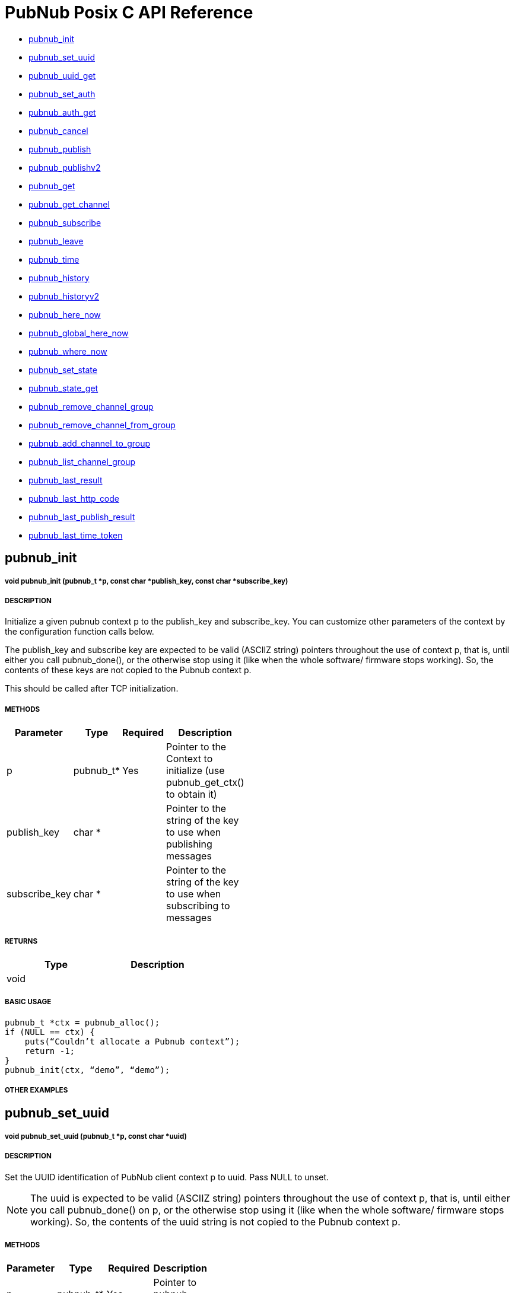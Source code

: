 = PubNub Posix C API Reference

* <<pubnub_init,pubnub_init >>
* <<pubnub_set_uuid,pubnub_set_uuid>>
* <<pubnub_uuid_get,pubnub_uuid_get>>
* <<pubnub_set_auth,pubnub_set_auth>>
* <<pubnub_auth_get,pubnub_auth_get>>
* <<pubnub_cancel,pubnub_cancel>>
* <<pubnub_publish,pubnub_publish>>
* <<pubnub_publishv2,pubnub_publishv2>>
* <<pubnub_get,pubnub_get>>
* <<pubnub_get_channel,pubnub_get_channel>>
* <<pubnub_subscribe,pubnub_subscribe>>
* <<pubnub_leave,pubnub_leave>>
* <<pubnub_time,pubnub_time>>
* <<pubnub_history,pubnub_history>>
* <<pubnub_historyv2,pubnub_historyv2>>
* <<pubnub_here_now,pubnub_here_now>>
* <<pubnub_global_here_now,pubnub_global_here_now>>
* <<pubnub_where_now,pubnub_where_now>>
* <<pubnub_set_state,pubnub_set_state>>
* <<pubnub_state_get,pubnub_state_get>>
* <<pubnub_remove_channel_group,pubnub_remove_channel_group>>
* <<pubnub_remove_channel_from_group,pubnub_remove_channel_from_group>>
* <<pubnub_add_channel_to_group,pubnub_add_channel_to_group>>
* <<pubnub_list_channel_group,pubnub_list_channel_group>>
* <<pubnub_last_result,pubnub_last_result>>
* <<pubnub_last_http_code,pubnub_last_http_code>>
* <<pubnub_last_publish_result,pubnub_last_publish_result>>
* <<pubnub_last_time_token,pubnub_last_time_token>>

== pubnub_init

===== void 	pubnub_init (pubnub_t *p, const char *publish_key, const char *subscribe_key)

===== DESCRIPTION
Initialize a given pubnub context p to the publish_key and subscribe_key.
You can customize other parameters of the context by the configuration function calls below.

The publish_key and subscribe key are expected to be valid (ASCIIZ string) pointers throughout the use of context p,
that is, until either you call pubnub_done(), or the otherwise stop using it (like when the whole software/ firmware 
stops working). So, the contents of these keys are not copied to the Pubnub context p.

This should be called after TCP initialization.

===== METHODS

[width="40%",frame="topbot",options="header,footer"]
|======================
|Parameter | Type | Required | Description
|p        |pubnub_t* | Yes | Pointer to the Context to initialize (use pubnub_get_ctx() to obtain it)
|publish_key  | char * | | Pointer to the string of the key to use when publishing messages
|subscribe_key  | char * | | Pointer to the string of the key to use when subscribing to messages

|======================

===== RETURNS

[width="40%",frame="topbot",options="header,footer"]
|======================
| Type | Description
| void |
|======================

===== BASIC USAGE
```
pubnub_t *ctx = pubnub_alloc();
if (NULL == ctx) {
    puts(“Couldn’t allocate a Pubnub context”);
    return -1;
}
pubnub_init(ctx, “demo”, “demo”);
```
===== OTHER EXAMPLES

== pubnub_set_uuid

===== void 	pubnub_set_uuid (pubnub_t *p, const char *uuid)

===== DESCRIPTION

Set the UUID identification of PubNub client context p to uuid. Pass NULL to unset.

NOTE: The uuid is expected to be valid (ASCIIZ string) pointers throughout the use of context p, that is, until either you call pubnub_done() on p, or the otherwise stop using it (like when the whole software/ firmware stops working). So, the contents of the uuid string is not copied to the Pubnub context p.

===== METHODS

[width="40%",frame="topbot",options="header,footer"]
|======================
|Parameter | Type | Required | Description 
| p | pubnub_t* | Yes | Pointer to pubnub context. 
| uuid | const char* | | Pointer to uuid string 
|======================

===== RETURNS
[width="40%",frame="topbot",options="header,footer"]
|======================
| Type | Description
| void |
|======================

===== BASIC USAGE
```
pubnub_t *ctx = pubnub_alloc();
if (NULL == ctx) {
    puts(“Couldn’t allocate a Pubnub context”);
    return -1;
}
pubnub_init(ctx, “demo”, “demo”);
pubnub_set_uuid(ctx, "my_uuid");
```
===== OTHER EXAMPLES


== pubnub_uuid_get 

===== char const * 	pubnub_uuid_get (pubnub_t const *p)

===== DESCRIPTION

Get the UUID identification of PubNub client context p. After pubnub_init(), it will return NULL until you change it to non-NULL via pubnub_set_uuid().

===== METHODS

[width="40%",frame="topbot",options="header,footer"]
|======================
|Parameter | Type | Required | Description
| p | pubnub_t* | Yes | Pointer to pubnub client context.
|======================

===== RETURNS
[width="40%",frame="topbot",options="header,footer"]
|======================
| Type | Description
| char const* |
|======================

===== BASIC USAGE
```
pubnub_t *ctx = pubnub_alloc();
if (NULL == ctx) {
    puts(“Couldn’t allocate a Pubnub context”);
    return -1;
}
pubnub_init(ctx, “demo”, “demo”);
pubnub_set_uuid(ctx, "my_uuid");
printf("UUID is %s", pubnub_get_uuid(ctx));
```
===== OTHER EXAMPLES

== pubnub_set_auth

===== void 	pubnub_set_auth(pubnub_t *p, const char *auth)

===== DESCRIPTION
Set the authentication information of PubNub client context p. Pass NULL to unset.

===== METHODS

[width="40%",frame="topbot",options="header,footer"]
|======================
|Parameter | Type | Required | Description
| p | pubnub_t* | Yes | Pointer to pubnub client context
| auth | const char* | Yes | Pointer to auth string. NULL to unset
|======================

===== RETURNS
[width="40%",frame="topbot",options="header,footer"]
|======================
| Type | Description
| void |
|======================

===== BASIC USAGE
```
pubnub_t *ctx = pubnub_alloc();
if (NULL == ctx) {
    puts(“Couldn’t allocate a Pubnub context”);
    return -1;
}
pubnub_init(ctx, “demo”, “demo”);
pubnub_set_auth(ctx, "my_auth_key");
```
===== OTHER EXAMPLES


== pubnub_auth_get

===== char const * pubnub_auth_get (pubnub_t const *p)


===== DESCRIPTION
Returns the current authentication information for the context p. After pubnub_init(), it will return NULL until you change it to non-NULL via pubnub_set_auth().

===== METHODS

[width="40%",frame="topbot",options="header,footer"]
|======================
|Parameter | Type | Required | Description
| p | pubnub_t const* | Yes | Pointer to pubnub client context
|======================

===== RETURNS
[width="40%",frame="topbot",options="header,footer"]
|======================
| Type | Description
| char const* |
|======================

===== BASIC USAGE
```
pubnub_t *ctx = pubnub_alloc();
if (NULL == ctx) {
    puts(“Couldn’t allocate a Pubnub context”);
    return -1;
}
pubnub_init(ctx, “demo”, “demo”);
pubnub_set_auth(ctx, "my_auth_key");
printf("Auth Key is %s", pubnub_get_auth(ctx));
```
===== OTHER EXAMPLES

== pubnub_cancel

===== void 	pubnub_cancel (pubnub_t *p)

===== DESCRIPTION
Cancel an ongoing API transaction. The outcome of the transaction in progress, if any, will be #PNR_CANCELLED.

===== METHODS

[width="40%",frame="topbot",options="header,footer"]
|======================
|Parameter | Type | Required | Description
| p | pubnub_t* | Yes | Pointer to Pubnub Client Context.
|======================

===== RETURNS
[width="40%",frame="topbot",options="header,footer"]
|======================
| Type | Description
| void |
|======================

===== BASIC USAGE
```
pubnub_t *ctx = pubnub_alloc();
if (NULL == ctx) {
    puts(“Couldn’t allocate a Pubnub context”);
    return -1;
}
pubnub_init(ctx, “demo”, “demo”);
pubnub_publish(ctx, “hello_world”, “\”Hello from Pubnub C-core docs!\””);
pubnub_cancel(ctx);
```

===== OTHER EXAMPLES


== pubnub_publish

===== enum pubnub_res pubnub_publish (pubnub_t *p, const char *channel, const char *message)

===== DESCRIPTION
Publish the message (in JSON format) on p channel, using the p context. This actually means "initiate a publish transaction".

You can't publish if a transaction is in progress in p context.

If transaction is not successful (PNR_PUBLISH_FAILED), you can get the string describing the reason for failure by calling pubnub_last_publish_result().

Keep in mind that the time token from the publish operation response is not parsed by the library, just relayed to the user. Only time-tokens from the subscribe operation are parsed by the library.

Also, for all error codes known at the time of this writing, the HTTP error will be set also, so the result of the Pubnub operation will not be PNR_OK (but you will still be able to get the result code and the description).

===== METHODS

[width="40%",frame="topbot",options="header,footer"]
|======================
|Parameter | Type | Required | Description
| p | pubnub_t* | Yes | Pointer to pubnub context. Can't be NULL
| channel | const char* | Yes | Pointer to string with the channel name (or comma-delimited list of channel names) to publish to.
| message | const char* | Yes | Pointer to string containing message to publish in JSON format. 
|======================

===== RETURNS
[width="40%",frame="topbot",options="header,footer"]
|======================
| Type | Description
| enum pubnub_res | PNR_STARTED on success, an error otherwise
|======================



===== BASIC USAGE
```
pubnub_t *ctx = pubnub_alloc();
if (NULL == ctx) {
    puts(“Couldn’t allocate a Pubnub context”);
    return -1;
}
pubnub_init(ctx, “demo”, “demo”);
pubnub_publish(ctx, “hello_world”, “\”Hello from Pubnub C-core docs!\””);
if (pbresult != PNR_OK) {
    printf(“Failed to publish, error %d\n”, pbresult);
    pubnub_free(ctx);
    return -1;
}
```

===== OTHER EXAMPLES

== pubnub_publishv2

===== enum pubnub_res pubnub_publishv2 (pubnub_t *p, const char *channel, const char *message, bool store_in_history, bool eat_after_reading)

===== DESCRIPTION
Publish the message (in JSON format) on p channel, using the p context, utilizing the v2 API. This actually means "initiate a publish transaction".

Basically, this is an extension to the pubnub_publish() (v1), with some additional options.

You can't publish if a transaction is in progress in p context.

===== METHODS

[width="40%",frame="topbot",options="header,footer"]
|======================
|Parameter | Type | Required | Description
| p | pubnub_t* | Yes | Pointer to Pubnub Client Context
| channel | const char* | Yes | Pointer to string with the channel name (or comma-delimited list of channel names) to publish to.
| message | const char* | Yes | Pointer to string containing message to publish in JSON format. 
| store_in_history | bool | Yes | If false, message will not be stored in history of the channel
| eat_after_reading | bool | yes | If true, message will not be stored for delayed or repeated retrieval or display
|======================

===== RETURNS
[width="40%",frame="topbot",options="header,footer"]
|======================
| Type | Description
| enum pubnub_res | PNR_STARTED on success, an error otherwise
|======================

===== BASIC USAGE
```
pubnub_t *ctx = pubnub_alloc();
if (NULL == ctx) {
    puts(“Couldn’t allocate a Pubnub context”);
    return -1;
}
pubnub_init(ctx, “demo”, “demo”);
pubnub_publishv2(ctx, “hello_world”, “\”Hello from Pubnub C-core docs!\””, true, true);
if (pbresult != PNR_OK) {
    printf(“Failed to publish, error %d\n”, pbresult);
    pubnub_free(ctx);
    return -1;
}
```
===== OTHER EXAMPLES

== pubnub_get

===== char const * pubnub_get (pubnub_t *p)

===== DESCRIPTION
Returns a pointer to an arrived message or other element of the response to an operation/transaction. Message(s) arrive on finish of a subscribe operation or history operation, while for some other operations this will give access to the whole response, or the next element of the response. That is documented in the function that starts the operation.

Subsequent call to this function will return the next message (if any). All messages are from the channel(s) the last operation was for.

NOTE:   Context doesn't keep track of the channel(s) you subscribed to. This is a memory saving design decision, as most users won't change the channel(s) they subscribe too.

===== METHODS

[width="40%",frame="topbot",options="header,footer"]
|======================
|Parameter | Type | Required | Description
| p | pubnub_t* | Yes | Pointer to Pubnub Client Context
|======================

===== RETURNS
[width="40%",frame="topbot",options="header,footer"]
|======================
| Type | Description
| char const* | Pointer to message. Can't be NULL.
|======================

===== BASIC USAGE
```
pubnub_subscribe(ctx, “hello_world”, NULL);
pbresult = pubnub_await(ctx);
if (pbresult != PNR_OK) {
    printf(“Failed to subscribe, error %d\n”, pbresult);
    pubnub_free(ctx);
    return -1;
}
else {
    char const *msg = pubnub_get(ctx);
    while (msg != NULL) {
        printf(“Got message: %s\n”, msg);
        msg = pubnub_get(ctx);
    }
}
pubnub_free(ctx);
```

===== OTHER EXAMPLES


== pubnub_get_channel

===== char const * 	pubnub_get_channel (pubnub_t *pb)

===== DESCRIPTION
Returns a pointer to an fetched subscribe operation/transaction's next channel. Each transaction may hold a list of channels, and this functions provides a way to read them. Subsequent call to this function will return the next channel (if any).

===== METHODS

[width="40%",frame="topbot",options="header,footer"]
|======================
|Parameter | Type | Required | Description
| pb | pubnub_t* | Yes | Pointer to Pubnub Client Context. Can't be NULL.
|======================

===== RETURNS
char const*
Pointer to channel, NULL on error

===== BASIC USAGE
```
pubnub_subscribe(ctx, “hello_world”, NULL);
pbresult = pubnub_await(ctx);
if (pbresult != PNR_OK) {
    printf(“Failed to subscribe, error %d\n”, pbresult);
    pubnub_free(ctx);
    return -1;
}
else {
    char const *msg = pubnub_get(ctx);
    char const *channel = pubnub_get_channel(ctx);
    while (msg != NULL) {
        printf(“Got message: %s on channel %s\n”, msg, channel);
        msg = pubnub_get(ctx);
        channel = pubnub_get_channel(ctx);
    }
}
pubnub_free(ctx);
```
===== OTHER EXAMPLES

== pubnub_subscribe

===== enum pubnub_res pubnub_subscribe (pubnub_t *p, const char *channel, const char *channel_group)

===== DESCRIPTION
Subscribe to channel and/or channel_group. This actually means "initiate a subscribe operation/transaction". The outcome is sent to the process that starts the transaction via process event pubnub_publish_event, which is a good place to start reading the fetched message(s), via pubnub_get().

Messages published on channel and/or channel_group since the last subscribe transaction will be fetched.

The channel and channel_group strings may contain multiple comma-separated channel (channel group) names, so only one call is needed to fetch messages from multiple channels (channel groups).

If channel is NULL, then channel_group cannot be NULL and you will subscribe only to the channel group(s). It goes both ways: if channel_group is NULL, then channel cannot be NULL and you will subscribe only to the channel(s).

You can't subscribe if a transaction is in progress on the context.

Also, you can't subscribe if there are unread messages in the context (you read messages with pubnub_get()).

NOTE:   Some of the subscribed messages may be lost when calling publish() after a subscribe() on the same context or subscribe() on different channels in turn on the same context. But typically, you will want two separate contexts for publish and subscribe anyway. If you are changing the set of channels you subscribe to, you should first call pubnub_leave() on the old set.

===== METHODS

[width="40%",frame="topbot",options="header,footer"]
|======================
|Parameter | Type | Required | Description
| p | pubnub_t* | Yes | Pointer to Pubnub client context. Can't be NULL.
| channel | const char* | No | The string with the channel name (or comma-delimited list of channel names) to subscribe to.
| channel_group | const char* | No | The string with the channel group name (or comma-delimited list of channel group names) to subscribe to.

|======================

===== RETURNS
[width="40%",frame="topbot",options="header,footer"]
|======================
| Type | Description
| enum pubnub_res | PNR_STARTED on success, an error otherwise
|======================

===== BASIC USAGE
```
pubnub_t *ctx = pubnub_alloc();
if (NULL == ctx) {
    puts(“Couldn’t allocate a Pubnub context”);
    return -1;
}
pubnub_init(ctx, “demo”, “demo”);
pubnub_subscribe(ctx, “hello_world”, NULL);
pbresult = pubnub_await(ctx);
if (pbresult != PNR_OK) {
    printf(“Failed to subscribe, error %d\n”, pbresult);
    pubnub_free(ctx);
    return -1;
}
else {
    char const *msg = pubnub_get(ctx);
    char const *channel = pubnub_get_channel(ctx);
    while (msg != NULL) {
        printf(“Got message: %s on channel %s\n”, msg, channel);
        msg = pubnub_get(ctx);
        channel = pubnub_get_channel(ctx);
    }
}
pubnub_free(ctx);
```
===== OTHER EXAMPLES

== pubnub_leave

===== enum pubnub_res pubnub_leave (pubnub_t *p, const char *channel, const char *channel_group)

===== DESCRIPTION
Leave the channel. This actually means "initiate a leave transaction". You should leave channel(s) when you want to subscribe to another in the same context to avoid loosing messages. Also, it is useful for tracking presence.

You can't leave if a transaction is in progress on the context.

===== METHODS

[width="40%",frame="topbot",options="header,footer"]
|======================
|Parameter | Type | Required | Description
| p | pubnub_t* | Yes | Pointer to Pubnub client context. Can't be NULL.
| channel | const char* | No | The string with the channel name (or comma-delimited list of channel names) to leave from.
| channel_group | const char * | No | The string with the channel group name (or comma-delimited list of channel group names) to leave from.
|======================

===== RETURNS
[width="40%",frame="topbot",options="header,footer"]
|======================
| Type | Description
| enum pubnub_res | #PNR_STARTED on success, an error otherwise
|======================

===== BASIC USAGE
```
pubnub_t *ctx = pubnub_alloc();
if (NULL == ctx) {
    puts(“Couldn’t allocate a Pubnub context”);
    return -1;
}
pubnub_init(ctx, “demo”, “demo”);
pubnub_subscribe(ctx, “hello_world”, NULL);
pbresult = pubnub_await(ctx);
if (pbresult != PNR_OK) {
    printf(“Failed to subscribe, error %d\n”, pbresult);
    pubnub_free(ctx);
    return -1;
}
else {
    char const *msg = pubnub_get(ctx);
    char const *channel = pubnub_get_channel(ctx);
    while (msg != NULL) {
        printf(“Got message: %s on channel %s\n”, msg, channel);
        msg = pubnub_get(ctx);
        channel = pubnub_get_channel(ctx);
    }
}
pubnub_leave(ctx, "hello_world", NULL);
pbresult = pubnub_await(ctx);
if (PNR_OK == pbresult) {
    printf("Leave successful\n");
}
pubnub_free(ctx);
```

===== OTHER EXAMPLES


== pubnub_time

===== enum pubnub_res pubnub_time (pubnub_t *p)

===== DESCRIPTION
Get the current Pubnub time token . This actually means "initiate a time transaction". Since time token is in the response to most Pubnub REST API calls, this is reserved mostly when you want to get a high-quality seed for a random number generator, or some such thing.

If transaction is successful, the gotten time will be the only message you can get with pubnub_get(). It will be a (large) JSON integer.

You can't get time if a transaction is in progress on the context.

===== METHODS

[width="40%",frame="topbot",options="header,footer"]
|======================
|Parameter | Type | Required | Description
| p | pubnub_t* | Yes | Pointer to pubnub client context
|======================

===== RETURNS
[width="40%",frame="topbot",options="header,footer"]
|======================
| Type | Description
| enum pubnub_res | PNR_STARTED on success, an error otherwise
|======================
===== BASIC USAGE
```
pubnub_time(ctx);
pbresult = pubnub_await(ctx);
if (PNR_OK == pbresult) {
    char const *gotten_time = pubnub_get();
}

```

===== OTHER EXAMPLES


== pubnub_history

===== enum pubnub_res pubnub_history (pubnub_t *p, const char *channel, const char *channel_group, unsigned count)

===== DESCRIPTION
Get the message history for the channel and/or channel_group. This actually means "initiate a history transaction".

If transaction is successful, the gotten messages will be available via the pubnub_get().

If channel is NULL, then channel_group cannot be NULL and you will get history only for the channel group. It goes both ways: if channel_group is NULL, then channel cannot be NULL and you will get history only for the channel.

You can't get history if a transaction is in progress on the context.

===== METHODS

[width="40%",frame="topbot",options="header,footer"]
|======================
|Parameter | Type | Required | Description
| p | pubnub_t* | Yes | Pointer to pubnub client context.
| channel | const char* | | The string with the channel name to get message history for. This can't be a comma separated list of channels.
| channel_group | const char* | | The string with the channel group name to get message history for. This can't be a comma separated list
| count | unsigned | | Maximum number of messages to get. If there are less than this available on the channel, you'll get less, but you can't get more.
|======================

===== RETURNS
[width="40%",frame="topbot",options="header,footer"]
|======================
| Type | Description
| enum pubnub_res | PNR_STARTED on success, an error otherwise
|======================

===== BASIC USAGE
```

unsigned count = 100; /* number of messages to retrieve */
pubnub_history(ctx, “my_channel”, NULL, count);
pbresult = pubnub_await(ctx);
if (PNR_OK == pbresult) {
    char const *json_messages = pubnub_get(ctx);
    char const *first_timetoken = pubnub_get(ctx);
    char const *last_timetoken = pubnub_get(ctx);
}

```

===== OTHER EXAMPLES


== pubnub_historyv2

===== enum pubnub_res pubnub_historyv2 (pubnub_t *p, const char *channel, const char *channel_group, unsigned count, bool include_token)

===== DESCRIPTION
Get the message history for the channel and/or channel_group using the v2 API. This actually means "initiate a history transaction/operation".

If transaction is successful, the gotten messages will be available via the pubnub_get(), but in a different way then pubnub_history(). In our case, pubnub_get() will give you exactly three messages (or, rather, elements). The first will be a JSON array of gotten messages, and the second and third will be the timestamps of the first and the last message from that array.

If channel is NULL, then channel_group cannot be NULL and you will get history only for the channel group. It goes both ways: if channel_group is NULL, then channel cannot be NULL and you will get history only for the channel.

Also, if you select to include_token, then the JSON array you get will not be a simple array of gotten messages, but rather an array of JSON objects, having keys message with value the actual message, and timetoken with the time token of that particular message.

You can't get history if a transaction is in progress on the context.



===== METHODS

[width="40%",frame="topbot",options="header,footer"]
|======================
|Parameter | Type | Required | Description
| p | pubnub_t* | Yes | Pointer to pubnub client context.
| channel | const char* | | The string with the channel name to get message history for. This can't be a comma separated list of channels.
| channel_group | const char* | | The string with the channel group name to get message history for. This can't be a comma separated list
| count | unsigned | | Maximum number of messages to get. If there are less than this available on the channel, you'll get less, but you can't get more.
| include_token | bool | | If true, include the time token for every gotten message
|======================

===== RETURNS
[width="40%",frame="topbot",options="header,footer"]
|======================
| Type | Description
| enum pubnub_res | PNR_STARTED on success, an error otherwise
|======================


===== BASIC USAGE
```

unsigned count = 100; /* number of messages to retrieve */
pubnub_history(ctx, “my_channel”, NULL, count, true);
pbresult = pubnub_await(ctx);
if (PNR_OK == pbresult) {
    char const *json_messages = pubnub_get(ctx);
    char const *first_timetoken = pubnub_get(ctx);
    char const *last_timetoken = pubnub_get(ctx);
}

```
===== OTHER EXAMPLES


== pubnub_here_now

===== enum pubnub_res pubnub_here_now (pubnub_t *p, const char *channel, const char *channel_group)

===== DESCRIPTION
Get the currently present users on a channel and/or channel_group. This actually means "initiate a here_now transaction". It can be thought of as a query against the "presence database".

If transaction is successful, the response will be a available via pubnub_get() as one message, a JSON object. Following keys are always present:

* "status": the HTTP status of the operation (200 OK, 40x error, etc.)
* "message": the string/message describing the status ("OK"...)
* "service": should be "Presence"
If doing a query on a single channel, following keys are present:

* "uuids": an array of UUIDs of currently present users
* "occupancy": the number of currently present users in the channel
If doing a query on more channels, a key "payload" is present, which is a JSON object whose keys are:

* "channels": a JSON object with keys being the names of the channels and their values JSON objects with keys "uuids" and "occupancy" with the meaning the same as for query on a single channel
* "total_channels": the number of channels for which the presence is given (in "payload")
* "total_occupancy": total number of users present in all channels
If channel is NULL, then channel_group cannot be NULL and you will subscribe only to the channel group(s). It goes both ways: if channel_group is NULL, then channel cannot be NULL and you will subscribe only to the channel(s).

You can't get list of currently present users if a transaction is in progress on the context.

===== METHODS

[width="40%",frame="topbot",options="header,footer"]
|======================
|Parameter | Type | Required | Description
| p | pubnub_t* | Yes | Pointer to Pubnub Client Context
| channel | const char * |  No | The string with the channel name (or comma-delimited list of channel names) to get presence info for.
| channel_group | const char * | No | The string with the channel name (or comma-delimited list of channel group names) to get presence info for.

|======================

===== RETURNS
[width="40%",frame="topbot",options="header,footer"]
|======================
| Type | Description
| enum pubnub_res | PNR_STARTED on success, an error otherwise
|======================

===== BASIC USAGE
```
pubnub_here_now(ctx, “my_channel”, NULL);
pbresult = pubnub_await(ctx);
if (PNR_OK == pbresult) {
    char const *json_response = pubnub_get(ctx);
}
```


===== OTHER EXAMPLES

== pubnub_global_here_now

===== enum pubnub_res pubnub_global_here_now (pubnub_t *p)

===== DESCRIPTION
Get the currently present users on all channel. This actually means "initiate a global here_now transaction". It can be thought of as a query against the "presence database".

If transaction is successful, the response will be the same as for "multi-channel" response for pubnub_here_now(), if we queried against all currently available channels.

You can't get list of currently present users if a transaction is in progress on the context.

===== METHODS

[width="40%",frame="topbot",options="header,footer"]
|======================
|Parameter | Type | Required | Description
| p | pubnub_t * | Yes | Pointer to Pubnub Client Context. Can't be NULL>
|======================

===== RETURNS
[width="40%",frame="topbot",options="header,footer"]
|======================
| Type | Description
| enum pubnub_res | PNR_STARTED on success, an error otherwise
|======================

===== BASIC USAGE
```
pubnub_global_here_now(ctx);
pbresult = pubnub_await(ctx);
if (PNR_OK == pbresult) {
    char const *json_response = pubnub_get(ctx);
}
```
===== OTHER EXAMPLES

== pubnub_where_now

===== enum pubnub_res pubnub_where_now (pubnub_t *p, const char *uuid)

===== DESCRIPTION
Get the currently present users on a channel and/or channel_group. This actually means "initiate a here_now transaction". It can be thought of as a query against the "presence database".

If transaction is successful, the response will be a available via pubnub_get() as one message, a JSON object with keys:

* "status": the HTTP status of the operation (200 OK, 40x error, etc.)
* "message": the string/message describing the status ("OK"...)
* "service": should be "Presence"
* "payload": JSON object with a key "channels" which is an array of channels this user is present in
You can't get channel presence for the user if a transaction is in progress on the context.

===== METHODS

[width="40%",frame="topbot",options="header,footer"]
|======================
|Parameter | Type | Required | Description
| p | pubnub_t* | Yes | Pointer to Pubnub Client Context
| uuid | const char* | No | The UUID of the user to get the channel presence. If NULL, the current UUID of the p context will be used.
|======================

===== RETURNS
[width="40%",frame="topbot",options="header,footer"]
|======================
| Type | Description
| enum pubnub_res | PNR_STARTED on success, an error otherwise
|======================

===== BASIC USAGE
```
pubnub_where_now(ctx, “search_uuid”);
pbresult = pubnub_await(ctx);
if (PNR_OK == pbresult) {
    char const *json_response = pubnub_get(ctx);
}
```
===== OTHER EXAMPLES


== pubnub_set_state

===== enum pubnub_res pubnub_set_state (pubnub_t *p, char const *channel, char const *channel_group, const char *uuid, char const *state)

===== DESCRIPTION
Sets some state for the channel and/or for a user, identified by uuid. This actually means "initiate a set state transaction". It can be thought of as an update against the "presence database".

* "State" has to be a JSON object (IOW, several "key-value" pairs).

If transaction is successful, the response will be a available via pubnub_get() as one message, a JSON object with following keys:

* "status": the HTTP status of the operation (200 OK, 40x error, etc.)
* "message": the string/message describing the status ("OK"...)
* "service": should be "Presence"
* "payload" the state
This will set the same state to all channels identified by channel and channel_group.

If channel is NULL, then channel_group cannot be NULL and you will set state only to the channel group(s). It goes both ways: if channel_group is NULL, then channel cannot be NULL and you will set state only to the channel(s).

You can't set state of channels if a transaction is in progress on the context.

===== METHODS

[width="40%",frame="topbot",options="header,footer"]
|======================
|Parameter | Type | Required | Description
| p | pubnub_t* | Yes | Pointer to Pubnub Client Context
| channel | char const* |  | The string with the channel name (or comma-delimited list of channel names) to set state for.
| channel_group | char const* | | The string with the channel name (or comma-delimited list of channel group names) to set state for.
| uuid | const char* |  | The UUID of the user for which to set state for. If NULL, the current UUID of the p context will be used.
| state | char const* |  | Has to be a JSON object
|======================

===== RETURNS
[width="40%",frame="topbot",options="header,footer"]
|======================
| Type | Description
| enum pubnub_res | PNR_STARTED on success, an error otherwise
|======================

===== BASIC USAGE
```
pubnub_set_state(ctx, "hello_world", NULL, NULL, NULL);
pbresult = pubnub_await(ctx);
if (PNR_OK == pbresult) {
    printf("Set success\n");
}
```

===== OTHER EXAMPLES


== pubnub_state_get

===== enum pubnub_res pubnub_state_get (pubnub_t *p, char const *channel, char const *channel_group, const char *uuid)

===== DESCRIPTION
Gets some state for the channel and/or for a user, identified by uuid. This actually means "initiate a get state transaction". It can be thought of as a query against the "presence database".

If transaction is successful, the response will be a available via pubnub_get() as one message, a JSON object with following keys:

* "status": the HTTP status of the operation (200 OK, 40x error, etc.)
* "message": the string/message describing the status ("OK"...)
* "service": should be "Presence"
* "payload": if querying against one channel the gotten state (a JSON object), otherwise a JSON object with the key "channels" whose value is a JSON object with keys the name of the channels and their respective values JSON objects of the gotten state
If channel is NULL, then channel_group cannot be NULL and you will get state only for the channel group(s). It goes both ways: if channel_group is NULL, then channel cannot be NULL and you will get state only for the channel(s).

You can't set state of channels if a transaction is in progress on the context.

===== METHODS

[width="40%",frame="topbot",options="header,footer"]
|======================
|Parameter | Type | Required | Description
| p | pubnub_t* | Yes | Pointer to Pubnub Client Context
| channel | char const* | | The string with the channel name (or comma-delimited list of channel names) to set state for.
| channel_group | char const* | | The string with the channel name (or comma-delimited list of channel group names) to set state for.
| uuid | const char* | | The UUID of the user for which to set state for. If NULL, the current UUID of the p context will be used.

|======================

===== RETURNS
[width="40%",frame="topbot",options="header,footer"]
|======================
| Type | Description
| enum pubnub_res | PNR_STARTED on success, an error otherwise
|======================

===== BASIC USAGE
```
pubnub_get_state(ctx, “my_channel”);
pbresult = pubnub_await(ctx);
if (PNR_OK == pbresult) {
    char const *json_response = pubnub_get(ctx);
}
```

===== OTHER EXAMPLES


== pubnub_remove_channel_group

===== enum pubnub_res pubnub_remove_channel_group (pubnub_t *p, char const *channel_group)

===== DESCRIPTION
Removes a channel_group and all its channels. This actually means "initiate a remove_channel_group transaction". It can be thought of as an update against the "channel group database".

If transaction is successful, the response will be a available via pubnub_get_channel() as one "channel", a JSON object with keys:

* "service": should be "channel-registry"
* "status": the HTTP status of the operation (200 OK, 40x error, etc.)
* "error": true on error, false on success
* "message": the string/message describing the status ("OK"...)
You can't remove a channel group if a transaction is in progress on the context.

===== METHODS

[width="40%",frame="topbot",options="header,footer"]
|======================
|Parameter | Type | Required | Description
| p | pubnub_t* | Yes | Pointer to Pubnub client context.
| channel_group | char const* | Yes | The channel group to remove.
|======================

===== RETURNS
[width="40%",frame="topbot",options="header,footer"]
|======================
| Type | Description
| enum pubnub_res | PNR_STARTED on success, an error otherwise
|======================

===== BASIC USAGE
```
pubnub_remove_channel_group(ctx, “channel_group”);
pbresult = pubnub_await(ctx);
if (PNR_OK == pbresult) {
    printf("Channel group removed");
}
```

===== OTHER EXAMPLES



== pubnub_remove_channel_from_group

===== enum pubnub_res pubnub_remove_channel_from_group (pubnub_t *p, char const *channel, char const *channel_group)

===== DESCRIPTION
Removes a channel from the channel_group . This actually means "initiate a remove_channel_from_channel_group transaction". It can be thought of as an update against the "channel group database".

You can't remove the last channel from a channel group. To do that, remove the channel group itself.

If transaction is successful, the response will be a available via pubnub_get_channel() as one "channel", a JSON object with keys:

* "service": should be "channel-registry"
* "status": the HTTP status of the operation (200 OK, 40x error, etc.)
* "error": true on error, false on success
* "message": the string/message describing the status ("OK"...)
You can't remove a channel from a channel group if a transaction is in progress on the context.

===== METHODS

[width="40%",frame="topbot",options="header,footer"]
|======================
|Parameter | Type | Required | Description
| p | pubnub_t* | Yes | Pointer to pubnub client context
| channel | char const* | Yes | The channel to remove
| channel_group | char const* | Yes | The channel group to remove from

|======================

===== RETURNS
[width="40%",frame="topbot",options="header,footer"]
|======================
| Type | Description
| enum pubnub_res | PNR_STARTED on success, an error otherwise
|======================

===== BASIC USAGE
```
pubnub_remove_channel_from_group(ctx, "channel", “channel_group”);
pbresult = pubnub_await(ctx);
if (PNR_OK == pbresult) {
    printf("Channel removed from group");
}
```

===== OTHER EXAMPLES


== pubnub_add_channel_to_group

===== enum pubnub_res pubnub_add_channel_to_group (pubnub_t *p, char const *channel, char const *channel_group)

===== DESCRIPTION
Adds a channel to the channel_group . This actually means "initiate a add_channel_to_channel_group transaction". It can be thought of as an update against the "channel group database".

If the channel group doesn't exist, this implicitly adds (creates) it.

If transaction is successful, the response will be a available via pubnub_get_channel() as one "channel", a JSON object with keys:

* "service": should be "channel-registry"
* "status": the HTTP status of the operation (200 OK, 40x error, etc.)
* "error": true on error, false on success
* "message": the string/message describing the status ("OK"...)
* You can't add a channel to a channel group if a transaction is in progress on the context.

===== METHODS

[width="40%",frame="topbot",options="header,footer"]
|======================
|Parameter | Type | Required | Description
| p | pubnub_t* | Yes | Pointer to pubnub client context
| channel | char const* | Yes | The channel to add
| channel_group | char const* | Yes | The channel group to add to

|======================

===== RETURNS
[width="40%",frame="topbot",options="header,footer"]
|======================
| Type | Description
| enum pubnub_res | #PNR_STARTED on success, an error otherwise
|======================

===== BASIC USAGE
```
pubnub_add_channel_to_group(ctx, "channel", “channel_group”);
pbresult = pubnub_await(ctx);
if (PNR_OK == pbresult) {
    printf("Channel added to group");
}
```

===== OTHER EXAMPLES


== pubnub_list_channel_group

===== enum pubnub_res pubnub_list_channel_group (pubnub_t *p, char const *channel_group)

===== DESCRIPTION
Lists all channels of a channel_group. This actually means "initiate a list_channel_group transaction". It can be thought of as a query against the "channel group database".

If transaction is successful, the response will be a available via pubnub_get_channel() as one "channel", a JSON object with keys:

* "service": should be "channel-registry"
* "status": the HTTP status of the operation (200 OK, 40x error, etc.)
* "error": true on error, false on success
* "payload": JSON object with keys "group" with value the string of the channel group name and "channels" with value a JSON * * array of strings with names of the channels that belong to the group
You can't remove a channel group if a transaction is in progress on the context.

===== METHODS

[width="40%",frame="topbot",options="header,footer"]
|======================
|Parameter | Type | Required | Description
| p | pubnub_t* | Yes | Pointer to pubnub client context
| channel_group | char const* | Yes | The channel group to list channels from
|======================

===== RETURNS
[width="40%",frame="topbot",options="header,footer"]
|======================
| Type | Description
| enum pubnub_res | PNR_STARTED on success, an error otherwise
|======================

===== BASIC USAGE
```
pubnub_list_channel_group(ctx, “my_channel_group”);
pbresult = pubnub_await(ctx);
if (PNR_OK == pbresult) {
    char const *json_response = pubnub_get(ctx);
}
```

===== OTHER EXAMPLES


== pubnub_last_http_code

enum pubnub_res int pubnub_last_http_code(pubnub_t const *p)

===== DESCRIPTION
Returns the HTTP reply code of the last transaction in the p context.

===== METHODS

[width="40%",frame="topbot",options="header,footer"]
|======================
|Parameter | Type | Required | Description
| p | pubnub_t* | Yes | Pointer to pubnub client context
|======================

===== RETURNS
[width="40%",frame="topbot",options="header,footer"]
|======================
| Type | Description
| int | HTTP reply code of the last transaction in the p context.
|======================

===== BASIC USAGE
```
pubnub_list_channel_group(ctx, “my_channel_group”);
pbresult = pubnub_await(ctx);
printf("HTTP Status Code %d\n", pubnub_last_http_code(ctx));
```

===== OTHER EXAMPLES

== pubnub_last_result

===== int pubnub_last_result (pubnub_t const *p)

===== DESCRIPTION
Returns the result of the last transaction in the p context.

===== METHODS

[width="40%",frame="topbot",options="header,footer"]
|======================
|Parameter | Type | Required | Description
| p | pubnub_t* | Yes | Pointer to pubnub client context
|======================

===== RETURNS
[width="40%",frame="topbot",options="header,footer"]
|======================
| Type | Description
| enum pubnub_res | result of the last transaction in the context.
|======================

===== BASIC USAGE
```
pubnub_list_channel_group(ctx, “my_channel_group”);
pbresult = pubnub_await(ctx);
printf("Last result %s\n", pubnub_res_2_string(pbresult));

===== OTHER EXAMPLES



== pubnub_last_publish_result

===== char const * 	pubnub_last_publish_result (pubnub_t const *p)

===== DESCRIPTION
Returns the string of the result of the last publish transaction, as returned from Pubnub. If the last transaction is not a publish, or there is some other error, it returns NULL. If the Publish was successfull, it will return "Sent", otherwise a description of the error.

===== METHODS

[width="40%",frame="topbot",options="header,footer"]
|======================
|Parameter | Type | Required | Description
| p | pubnub_t* | Yes | Pointer to pubnub client context
|======================

===== RETURNS
[width="40%",frame="topbot",options="header,footer"]
|======================
| Type | Description
| char const* | string of the result of the last publish transaction
|======================

===== BASIC USAGE
```
enum pubnub_res pbres;
pubnub_t *ctx = pubnub_alloc();
if (NULL == ctx) {
    puts(“Couldn’t allocate a Pubnub context”);
    return -1;
}
pubnub_init(ctx, “demo”, “demo”);
pbres = pubnub_publish(ctx, “hello_world”, “\”Hello from Pubnub C-core docs!\””);
if (pbresult != PNR_OK) {
    printf(“Failed to publish, error %d\n”, pbresult);
    pubnub_free(ctx);
    return -1;
}
printf("String result of last publish %s\n", pubnub_last_publish_result(ctx));
```

===== OTHER EXAMPLES




== pubnub_last_time_token

===== char const * 	pubnub_last_time_token (pubnub_t const *p)


===== DESCRIPTION
Returns the string of the last received time token on the p context. After pubnub_init() this should be "0".

===== METHODS

[width="40%",frame="topbot",options="header,footer"]
|======================
|Parameter | Type | Required | Description
| p | pubnub_t* | Yes | Pointer to pubnub client context
|======================

===== RETURNS
[width="40%",frame="topbot",options="header,footer"]
|======================
| Type | Description
| char const* | string of the last received time token on the context
|======================

===== BASIC USAGE
```
printinf("Last time token %s\n", pubnub_last_time_token(ctx));
```

===== OTHER EXAMPLES

